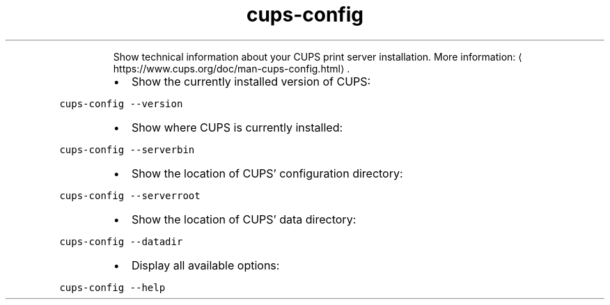 .TH cups\-config
.PP
.RS
Show technical information about your CUPS print server installation.
More information: \[la]https://www.cups.org/doc/man-cups-config.html\[ra]\&.
.RE
.RS
.IP \(bu 2
Show the currently installed version of CUPS:
.RE
.PP
\fB\fCcups\-config \-\-version\fR
.RS
.IP \(bu 2
Show where CUPS is currently installed:
.RE
.PP
\fB\fCcups\-config \-\-serverbin\fR
.RS
.IP \(bu 2
Show the location of CUPS' configuration directory:
.RE
.PP
\fB\fCcups\-config \-\-serverroot\fR
.RS
.IP \(bu 2
Show the location of CUPS' data directory:
.RE
.PP
\fB\fCcups\-config \-\-datadir\fR
.RS
.IP \(bu 2
Display all available options:
.RE
.PP
\fB\fCcups\-config \-\-help\fR

